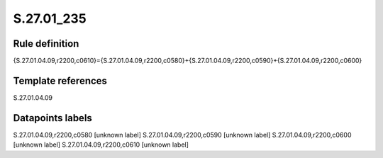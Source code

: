 ===========
S.27.01_235
===========

Rule definition
---------------

{S.27.01.04.09,r2200,c0610}={S.27.01.04.09,r2200,c0580}+{S.27.01.04.09,r2200,c0590}+{S.27.01.04.09,r2200,c0600}


Template references
-------------------

S.27.01.04.09

Datapoints labels
-----------------

S.27.01.04.09,r2200,c0580 [unknown label]
S.27.01.04.09,r2200,c0590 [unknown label]
S.27.01.04.09,r2200,c0600 [unknown label]
S.27.01.04.09,r2200,c0610 [unknown label]


